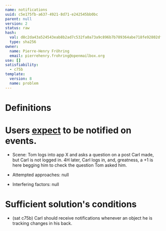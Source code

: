 #+BEGIN_SRC yaml
---
name: notifications
uuid: c5e175fb-a637-4921-8d71-e242545bb0bc
parent: null
version: 2
status: raw
hash:
  val: d8c2da43a524543eab8b2ad7c532fa0a73a9c896b7b789364abe718fe92802df
  type: sha256
owner:
  name: Pierre-Henry Fröhring
  email: pierrehenry.frohring@openmailbox.org
use: []
satisfiability:
  - c75b
template:
  version: 8
  name: problem
---
#+END_SRC



* Definitions



* Users _expect_ to be notified on events.

  - Scene: Tom logs into app X and asks a question on a post Carl made, but Carl
    is not logged in.  4H later, Carl logs in, and, greatness, a +1 is here
    begging him to check the question Tom asked him.

  - Attempted approaches: null

  - Interfering factors: null



* Sufficient solution's conditions

  - (sat c75b) Carl should receive notifications whenever an object he is tracking changes in his back.
